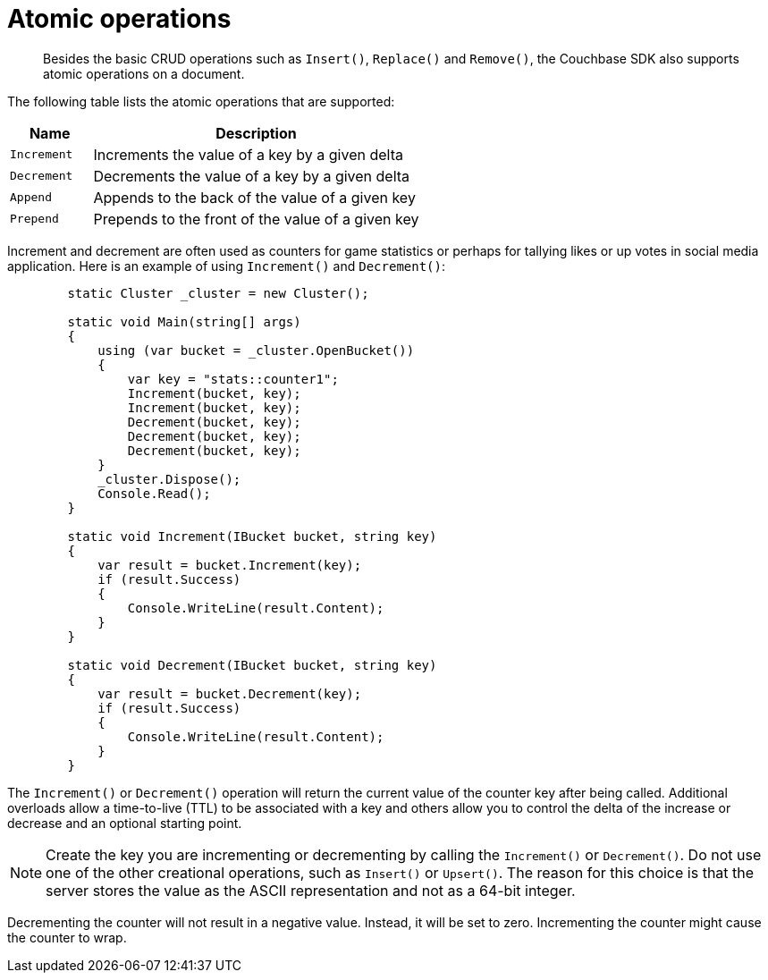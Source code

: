 = Atomic operations
:page-topic-type: concept

[abstract]
Besides the basic CRUD operations such as [.api]`Insert()`, [.api]`Replace()` and [.api]`Remove()`, the Couchbase SDK also supports atomic operations on a document.

The following table lists the atomic operations that are supported:

[cols="1,4"]
|===
| Name | Description

| [.api]`Increment`
| Increments the value of a key by a given delta

| [.api]`Decrement`
| Decrements the value of a key by a given delta

| [.api]`Append`
| Appends to the back of the value of a given key

| [.api]`Prepend`
| Prepends to the front of the value of a given key
|===

Increment and decrement are often used as counters for game statistics or perhaps for tallying likes or up votes in social media application.
Here is an example of using [.api]`Increment()` and [.api]`Decrement()`:

[source,csharp]
----
 	static Cluster _cluster = new Cluster();

        static void Main(string[] args)
        {
            using (var bucket = _cluster.OpenBucket())
            {
                var key = "stats::counter1";
                Increment(bucket, key);
                Increment(bucket, key);
                Decrement(bucket, key);
                Decrement(bucket, key);
                Decrement(bucket, key);
            }
            _cluster.Dispose();
            Console.Read();
        }

        static void Increment(IBucket bucket, string key)
        {
            var result = bucket.Increment(key);
            if (result.Success)
            {
                Console.WriteLine(result.Content);
            }
        }

        static void Decrement(IBucket bucket, string key)
        {
            var result = bucket.Decrement(key);
            if (result.Success)
            {
                Console.WriteLine(result.Content);
            }
        }
----

The [.api]`Increment()` or [.api]`Decrement()` operation will return the current value of the counter key after being called.
Additional overloads allow a time-to-live (TTL) to be associated with a key and others allow you to control the delta of the increase or decrease and an optional starting point.

NOTE: Create the key you are incrementing or decrementing by calling the [.api]`Increment()` or [.api]`Decrement()`.
Do not use one of the other creational operations, such as [.api]`Insert()` or [.api]`Upsert()`.
The reason for this choice is that the server stores the value as the ASCII representation and not as a 64-bit integer.

Decrementing the counter will not result in a negative value.
Instead, it will be set to zero.
Incrementing the counter might cause the counter to wrap.

